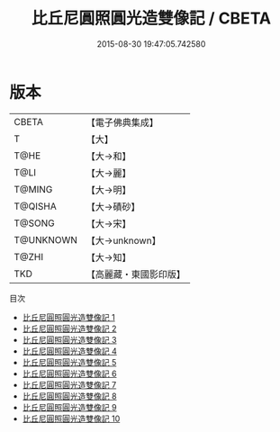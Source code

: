 #+TITLE: 比丘尼圓照圓光造雙像記 / CBETA

#+DATE: 2015-08-30 19:47:05.742580
* 版本
 |     CBETA|【電子佛典集成】|
 |         T|【大】     |
 |      T@HE|【大→和】   |
 |      T@LI|【大→麗】   |
 |    T@MING|【大→明】   |
 |   T@QISHA|【大→磧砂】  |
 |    T@SONG|【大→宋】   |
 | T@UNKNOWN|【大→unknown】|
 |     T@ZHI|【大→知】   |
 |       TKD|【高麗藏・東國影印版】|
目次
 - [[file:KR6c0226_001.txt][比丘尼圓照圓光造雙像記 1]]
 - [[file:KR6c0226_002.txt][比丘尼圓照圓光造雙像記 2]]
 - [[file:KR6c0226_003.txt][比丘尼圓照圓光造雙像記 3]]
 - [[file:KR6c0226_004.txt][比丘尼圓照圓光造雙像記 4]]
 - [[file:KR6c0226_005.txt][比丘尼圓照圓光造雙像記 5]]
 - [[file:KR6c0226_006.txt][比丘尼圓照圓光造雙像記 6]]
 - [[file:KR6c0226_007.txt][比丘尼圓照圓光造雙像記 7]]
 - [[file:KR6c0226_008.txt][比丘尼圓照圓光造雙像記 8]]
 - [[file:KR6c0226_009.txt][比丘尼圓照圓光造雙像記 9]]
 - [[file:KR6c0226_010.txt][比丘尼圓照圓光造雙像記 10]]
